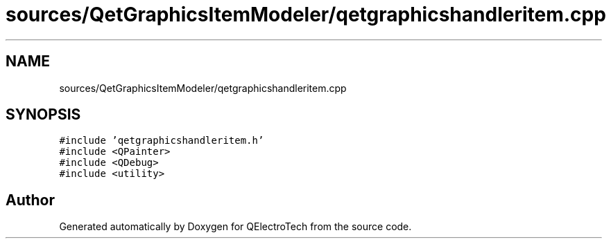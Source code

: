 .TH "sources/QetGraphicsItemModeler/qetgraphicshandleritem.cpp" 3 "Thu Aug 27 2020" "Version 0.8-dev" "QElectroTech" \" -*- nroff -*-
.ad l
.nh
.SH NAME
sources/QetGraphicsItemModeler/qetgraphicshandleritem.cpp
.SH SYNOPSIS
.br
.PP
\fC#include 'qetgraphicshandleritem\&.h'\fP
.br
\fC#include <QPainter>\fP
.br
\fC#include <QDebug>\fP
.br
\fC#include <utility>\fP
.br

.SH "Author"
.PP 
Generated automatically by Doxygen for QElectroTech from the source code\&.
